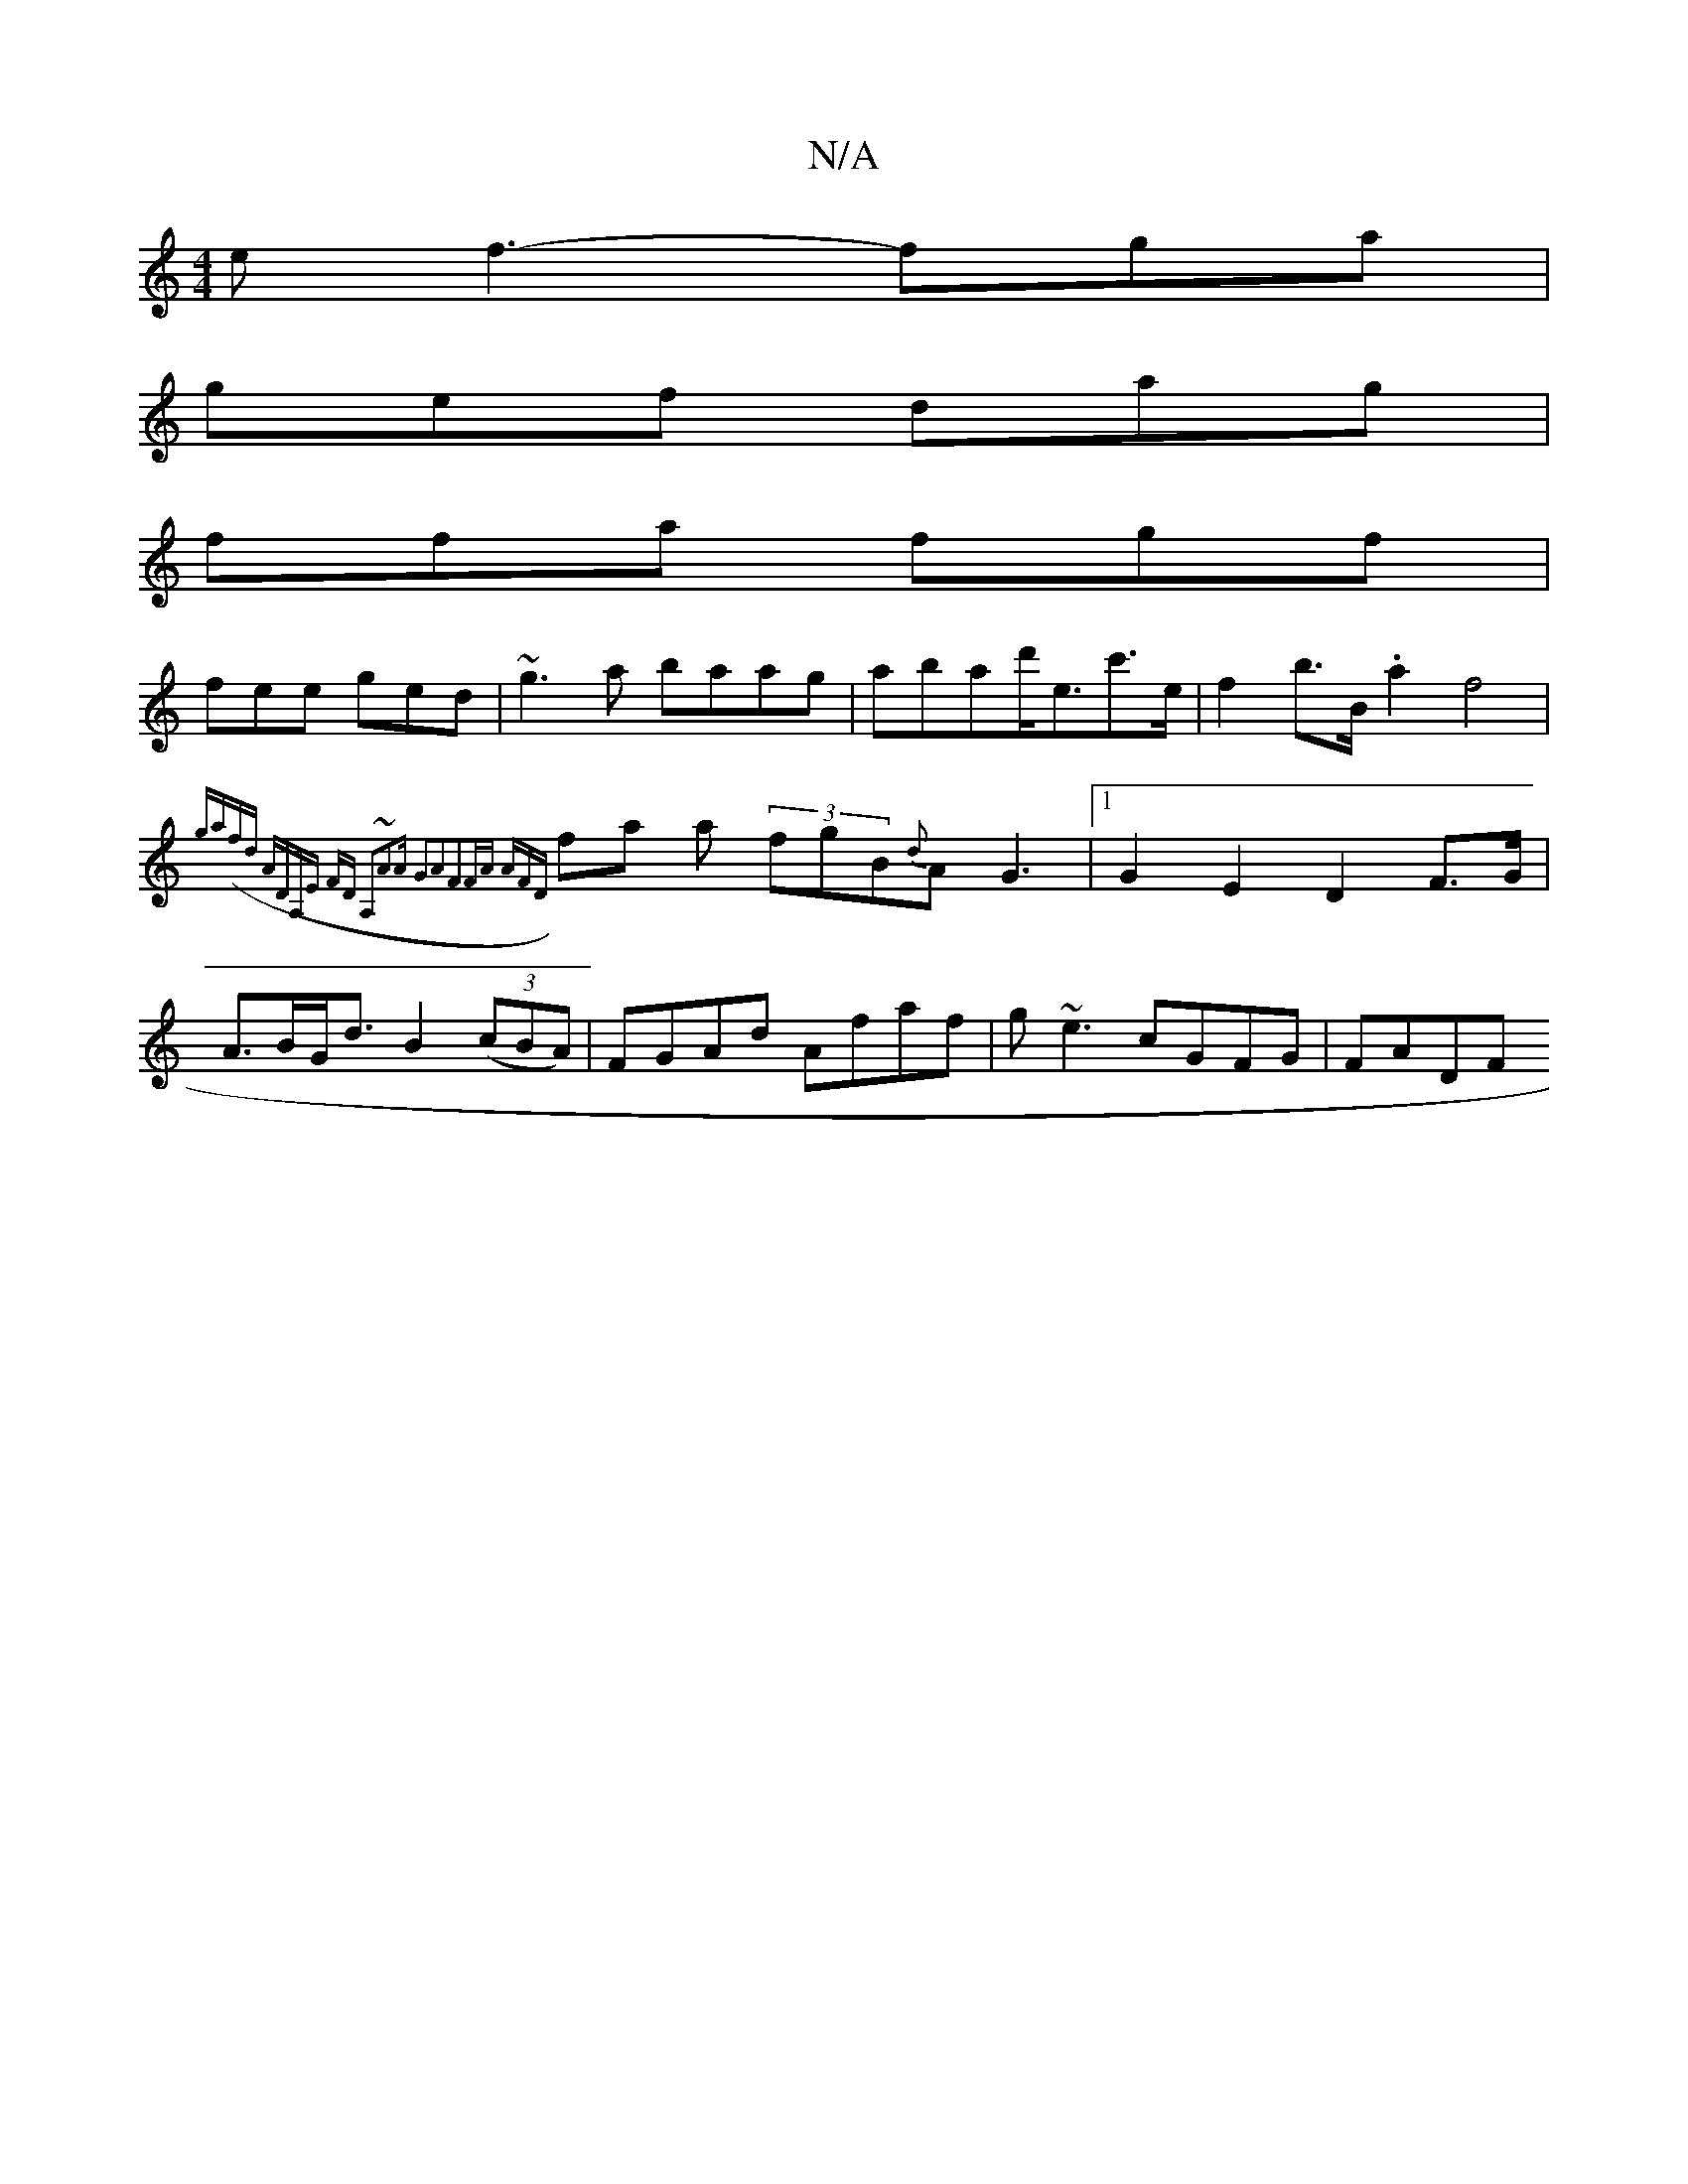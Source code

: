 X:1
T:N/A
M:4/4
R:N/A
K:Cmajor
e f3- fga|
gef dag|
ffa fgf|
fee ged|~g3a baag|abad'<ec'>e | f2 b>B .a2f4|
{ga(f)d]|: ADA,E FD A,2|~A3A G2A2|F2FA AFzD:| 
fa a (3fgB{d}AG3|1 G2E2 D2 F>G|A>BG<d B2 (3(cBA) | FGAd Afaf|g~e3 cGFG | FADF 